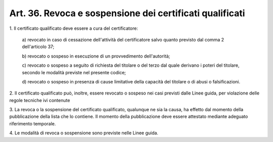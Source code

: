 .. _art36:

Art. 36. Revoca e sospensione dei certificati qualificati
^^^^^^^^^^^^^^^^^^^^^^^^^^^^^^^^^^^^^^^^^^^^^^^^^^^^^^^^^



1\. Il certificato qualificato deve essere a cura del certificatore:

   a\) revocato in caso di cessazione dell'attività del certificatore salvo quanto previsto dal comma 2 dell'articolo 37;

   b\) revocato o sospeso in esecuzione di un provvedimento dell'autorità;

   c\) revocato o sospeso a seguito di richiesta del titolare o del terzo dal quale derivano i poteri del titolare, secondo le modalità previste nel presente codice;

   d\) revocato o sospeso in presenza di cause limitative della capacità del titolare o di abusi o falsificazioni.

2\. Il certificato qualificato può, inoltre, essere revocato o sospeso nei casi previsti dalle Linee guida, per  violazione delle regole tecniche ivi contenute

3\. La revoca o la sospensione del certificato qualificato, qualunque ne sia la causa, ha effetto dal momento della pubblicazione della lista che lo contiene. Il momento della pubblicazione deve essere attestato mediante adeguato riferimento temporale.

4\. Le modalità di revoca o sospensione sono previste nelle Linee guida.
